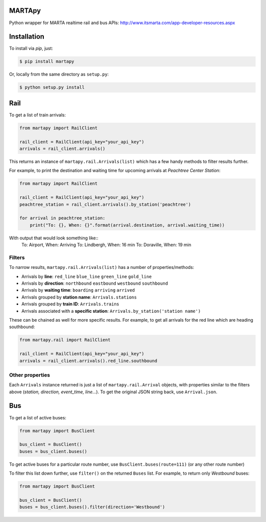 =======
MARTApy
=======
Python wrapper for MARTA realtime rail and bus APIs:
http://www.itsmarta.com/app-developer-resources.aspx

============
Installation
============
To install via *pip*, just:

.. code-block:: bash

    $ pip install martapy

Or, locally from the same directory as ``setup.py``:

.. code-block:: bash

    $ python setup.py install

====
Rail
====
To get a list of train arrivals:

.. code-block:: python

    from martapy import RailClient

    rail_client = RailClient(api_key="your_api_key")
    arrivals = rail_client.arrivals()

This returns an instance of ``martapy.rail.Arrivals(list)`` which
has a few handy methods to filter results further.

For example, to print the destination and waiting time for upcoming
arrivals at *Peachtree Center Station*:

.. code-block:: python

    from martapy import RailClient

    rail_client = RailClient(api_key="your_api_key")
    peachtree_station = rail_client.arrivals().by_station('peachtree')

    for arrival in peachtree_station:
        print("To: {}, When: {}".format(arrival.destination, arrival.waiting_time))

With output that would look something like::
    To: Airport, When: Arriving
    To: Lindbergh, When: 16 min
    To: Doraville, When: 19 min

Filters
-------
To narrow results, ``martapy.rail.Arrivals(list)`` has
a number of properties/methods:

- Arrivals by **line**:
  ``red_line``
  ``blue_line``
  ``green_line``
  ``gold_line``
- Arrivals by **direction**:
  ``northbound``
  ``eastbound``
  ``westbound``
  ``southbound``
- Arrivals by **waiting time**:
  ``boarding``
  ``arriving``
  ``arrived``
- Arrivals grouped by **station name**:
  ``Arrivals.stations``
- Arrivals grouped by **train ID**:
  ``Arrivals.trains``
- Arrivals associated with a **specific station**:
  ``Arrivals.by_station('station name')``

These can be chained as well for more specific results. For example, to
get all arrivals for the red line which are heading southbound:

.. code-block:: python

    from martapy.rail import RailClient

    rail_client = RailClient(api_key="your_api_key")
    arrivals = rail_client.arrivals().red_line.southbound

Other properties
----------------
Each ``Arrivals`` instance returned is just a list of
``martapy.rail.Arrival`` objects, with properties similar to the filters
above (*station, direction, event\_time, line...*). To get the original
JSON string back, use ``Arrival.json``.

====
Bus
====
To get a list of active buses:

.. code-block:: python

    from martapy import BusClient

    bus_client = BusClient()
    buses = bus_client.buses()

To get active buses for a particular route number, use
``BusClient.buses(route=111)`` (or any other route number)

To filter this list down further, use ``filter()`` on the returned ``Buses``
list. For example, to return only *Westbound* buses:

.. code-block:: python

    from martapy import BusClient

    bus_client = BusClient()
    buses = bus_client.buses().filter(direction='Westbound')


